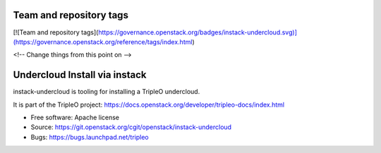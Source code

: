 Team and repository tags
========================

[![Team and repository tags](https://governance.openstack.org/badges/instack-undercloud.svg)](https://governance.openstack.org/reference/tags/index.html)

<!-- Change things from this point on -->

Undercloud Install via instack
==============================

instack-undercloud is tooling for installing a TripleO undercloud.

It is part of the TripleO project:
https://docs.openstack.org/developer/tripleo-docs/index.html

* Free software: Apache license
* Source: https://git.openstack.org/cgit/openstack/instack-undercloud
* Bugs: https://bugs.launchpad.net/tripleo



